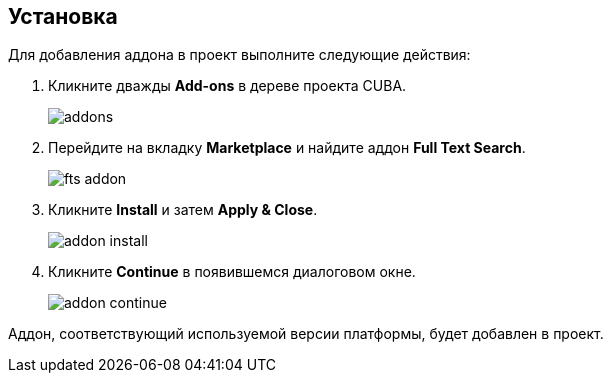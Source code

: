 :sourcesdir: ../../source

[[installation]]
== Установка

Для добавления аддона в проект выполните следующие действия:

. Кликните дважды *Add-ons* в дереве проекта CUBA.
+
image::addons.png[]
+
. Перейдите на вкладку *Marketplace* и найдите аддон *Full Text Search*.
+
image::fts_addon.png[]
+
. Кликните *Install* и затем *Apply & Close*.
+
image::addon_install.png[]
+
. Кликните *Continue* в появившемся диалоговом окне.
+
image::addon_continue.png[]

Аддон, соответствующий используемой версии платформы, будет добавлен в проект.
